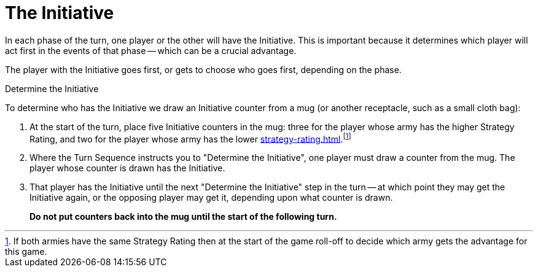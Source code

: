= The Initiative

In each phase of the turn, one player or the other will have the Initiative.
This is important because it determines which player will act first in the events of that phase -- which can be a crucial advantage.

The player with the Initiative goes first, or gets to choose who goes first, depending on the phase.

.Determine the Initiative
To determine who has the Initiative we draw an Initiative counter from a mug (or another receptacle, such as a small cloth bag):

. At the start of the turn, place five Initiative counters in the mug: three for the player whose army has the higher Strategy Rating, and two for the player whose army has the lower xref:strategy-rating.adoc[].footnote:tie-break[If both armies have the same Strategy Rating then at the start of the game roll-off to decide which army gets the advantage for this game.]

. Where the Turn Sequence instructs you to "Determine the Initiative", one player must draw a counter from the mug. The player whose counter is drawn has the Initiative.

. That player has the Initiative until the next "Determine the Initiative" step in the turn -- at which point they may get the Initiative again, or the opposing player may get it, depending upon what counter is drawn.
+
*Do not put counters back into the mug until the start of the following turn.*
